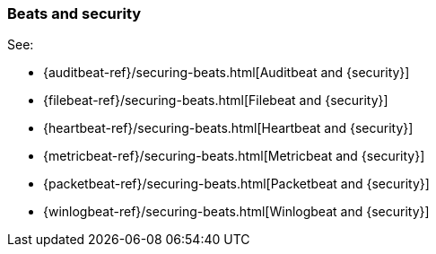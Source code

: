 [[beats]]
=== Beats and security

See:

* {auditbeat-ref}/securing-beats.html[Auditbeat and {security}]
* {filebeat-ref}/securing-beats.html[Filebeat and {security}]
* {heartbeat-ref}/securing-beats.html[Heartbeat and {security}]
* {metricbeat-ref}/securing-beats.html[Metricbeat and {security}]
* {packetbeat-ref}/securing-beats.html[Packetbeat and {security}]
* {winlogbeat-ref}/securing-beats.html[Winlogbeat and {security}]
